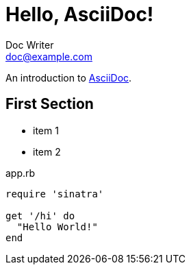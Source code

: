 = Hello, AsciiDoc!
Doc Writer <doc@example.com>

An introduction to http://asciidoc.org[AsciiDoc].

== First Section

* item 1
* item 2

[[app-listing]]
[source,ruby]
.app.rb
----
require 'sinatra'

get '/hi' do
  "Hello World!"
end
----